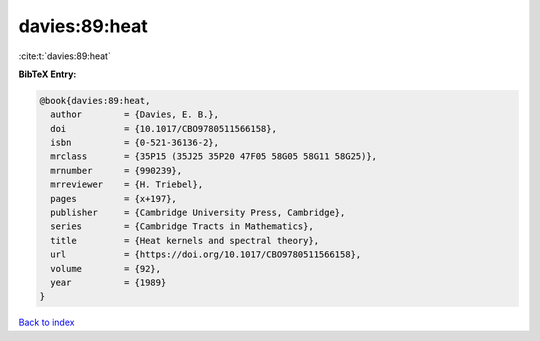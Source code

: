davies:89:heat
==============

:cite:t:`davies:89:heat`

**BibTeX Entry:**

.. code-block:: bibtex

   @book{davies:89:heat,
     author        = {Davies, E. B.},
     doi           = {10.1017/CBO9780511566158},
     isbn          = {0-521-36136-2},
     mrclass       = {35P15 (35J25 35P20 47F05 58G05 58G11 58G25)},
     mrnumber      = {990239},
     mrreviewer    = {H. Triebel},
     pages         = {x+197},
     publisher     = {Cambridge University Press, Cambridge},
     series        = {Cambridge Tracts in Mathematics},
     title         = {Heat kernels and spectral theory},
     url           = {https://doi.org/10.1017/CBO9780511566158},
     volume        = {92},
     year          = {1989}
   }

`Back to index <../By-Cite-Keys.html>`_
